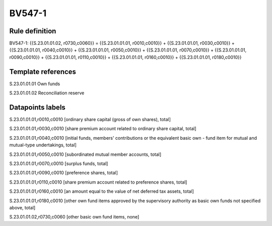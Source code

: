 =======
BV547-1
=======

Rule definition
---------------

BV547-1: {{S.23.01.01.02, r0730,c0060}} = {{S.23.01.01.01, r0010,c0010}} + {{S.23.01.01.01, r0030,c0010}} + {{S.23.01.01.01, r0040,c0010}} + {{S.23.01.01.01, r0050,c0010}} + {{S.23.01.01.01, r0070,c0010}} + {{S.23.01.01.01, r0090,c0010}} + {{S.23.01.01.01, r0110,c0010}} + {{S.23.01.01.01, r0160,c0010}} + {{S.23.01.01.01, r0180,c0010}}


Template references
-------------------

S.23.01.01.01 Own funds

S.23.01.01.02 Reconciliation reserve


Datapoints labels
-----------------

S.23.01.01.01,r0010,c0010 [ordinary share capital (gross of own shares), total]

S.23.01.01.01,r0030,c0010 [share premium account related to ordinary share capital, total]

S.23.01.01.01,r0040,c0010 [initial funds, members' contributions or the equivalent basic own - fund item for mutual and mutual-type undertakings, total]

S.23.01.01.01,r0050,c0010 [subordinated mutual member accounts, total]

S.23.01.01.01,r0070,c0010 [surplus funds, total]

S.23.01.01.01,r0090,c0010 [preference shares, total]

S.23.01.01.01,r0110,c0010 [share premium account related to preference shares, total]

S.23.01.01.01,r0160,c0010 [an amount equal to the value of net deferred tax assets, total]

S.23.01.01.01,r0180,c0010 [other own fund items approved by the supervisory authority as basic own funds not specified above, total]

S.23.01.01.02,r0730,c0060 [other basic own fund items, none]



